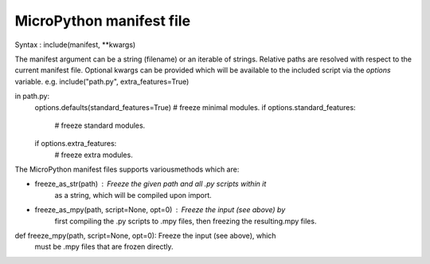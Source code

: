 .. _manifest_file:

MicroPython manifest file
==========================

Syntax :  include(manifest, **kwargs)
  
The manifest argument can be a string (filename) or an iterable of strings.
Relative paths are resolved with respect to the current manifest file.
Optional kwargs can be provided which will be available to the included script
via the `options` variable. e.g. include("path.py", extra_features=True)

in path.py:
        options.defaults(standard_features=True)
        # freeze minimal modules.
        if options.standard_features:
            # freeze standard modules.
        if options.extra_features:
            # freeze extra modules.
         
The MicroPython manifest files supports variousmethods which are:


* freeze_as_str(path) : Freeze the given `path` and all .py scripts within it
                        as a string, which will be compiled upon import.

* freeze_as_mpy(path, script=None, opt=0) : Freeze the input (see above) by
                                            first compiling the .py scripts 
                                            to .mpy files, then freezing the 
                                            resulting.mpy files.

def freeze_mpy(path, script=None, opt=0): Freeze the input (see above), which  
                                          must be .mpy files that are frozen 
                                          directly.

